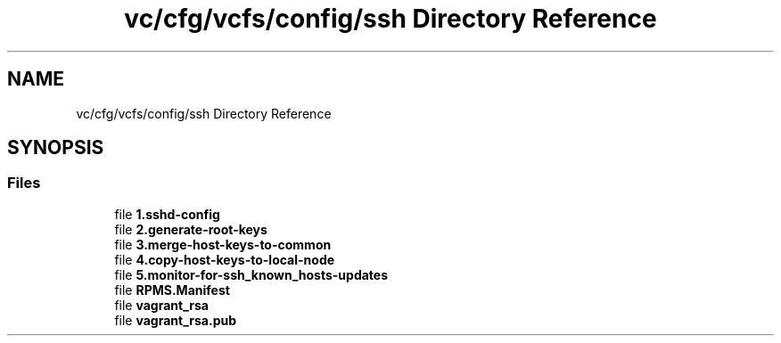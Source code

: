 .TH "vc/cfg/vcfs/config/ssh Directory Reference" 3 "Mon Mar 23 2020" "HPC Collaboratory" \" -*- nroff -*-
.ad l
.nh
.SH NAME
vc/cfg/vcfs/config/ssh Directory Reference
.SH SYNOPSIS
.br
.PP
.SS "Files"

.in +1c
.ti -1c
.RI "file \fB1\&.sshd\-config\fP"
.br
.ti -1c
.RI "file \fB2\&.generate\-root\-keys\fP"
.br
.ti -1c
.RI "file \fB3\&.merge\-host\-keys\-to\-common\fP"
.br
.ti -1c
.RI "file \fB4\&.copy\-host\-keys\-to\-local\-node\fP"
.br
.ti -1c
.RI "file \fB5\&.monitor\-for\-ssh_known_hosts\-updates\fP"
.br
.ti -1c
.RI "file \fBRPMS\&.Manifest\fP"
.br
.ti -1c
.RI "file \fBvagrant_rsa\fP"
.br
.ti -1c
.RI "file \fBvagrant_rsa\&.pub\fP"
.br
.in -1c
